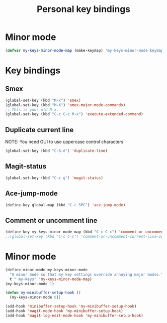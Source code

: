 #+TITLE: Personal key bindings
#+OPTIONS: toc:nil num:nil ^:nil

* Minor mode
#+begin_src emacs-lisp
(defvar my-keys-minor-mode-map (make-keymap) "my-keys-minor-mode keymap.")
#+end_src


* Key bindings
** Smex
#+begin_src emacs-lisp
(global-set-key (kbd "M-x") 'smex)
(global-set-key (kbd "M-X") 'smex-major-mode-commands)
;; This is your old M-x.
(global-set-key (kbd "C-c C-c M-x") 'execute-extended-command)
#+end_src

** Duplicate current line 
NOTE: You need GUI to use uppercase control characters
#+begin_src emacs-lisp
(global-set-key (kbd "C-S-d") 'duplicate-line)
#+end_src
** Magit-status 
#+begin_src emacs-lisp
(global-set-key (kbd "C-c g") 'magit-status)
#+end_src
** Ace-jump-mode
#+begin_src emacs-lisp
(define-key global-map (kbd "C-c SPC") 'ace-jump-mode)
#+end_src
** Comment or uncomment line
#+begin_src emacs-lisp
(define-key my-keys-minor-mode-map (kbd "C-c C-c") 'comment-or-uncomment-current-line-or-region)
;;(global-set-key (kbd "C-c C-c") 'comment-or-uncomment-current-line-or-region)
#+end_src


* Minor mode
#+begin_src emacs-lisp
(define-minor-mode my-keys-minor-mode
  "A minor mode so that my key settings override annoying major modes."
  t " my-keys" 'my-keys-minor-mode-map)
(my-keys-minor-mode 1)

(defun my-minibuffer-setup-hook ()
  (my-keys-minor-mode 0))

(add-hook 'minibuffer-setup-hook 'my-minibuffer-setup-hook)
(add-hook 'magit-mode-hook 'my-minibuffer-setup-hook)
(add-hook 'magit-log-edit-mode-hook 'my-minibuffer-setup-hook)
#+end_src

